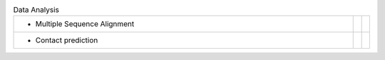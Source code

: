 
.. list-table:: Data Analysis
   :class: table-hover
   :widths: 1000, 10, 10

   * - - Multiple Sequence Alignment
     - .. cssclass:: btn btn-primary btn-sm btn-example
  
          :ref:`Script <script_analyse_msa>`
     - .. cssclass:: btn btn-default btn-sm btn-example
  
          :ref:`Python <python_analyse_msa>`
   * - - Contact prediction
     -
     - .. cssclass:: btn btn-default btn-sm btn-example
  
          :ref:`Python <python_analyse_conpred>`
